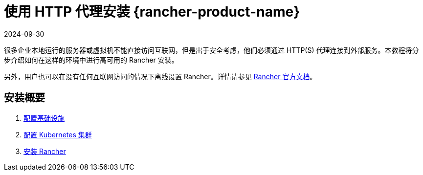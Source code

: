 = 使用 HTTP 代理安装 {rancher-product-name}
:page-languages: [en, zh]
:revdate: 2024-09-30
:page-revdate: {revdate}

很多企业本地运行的服务器或虚拟机不能直接访问互联网，但是出于安全考虑，他们必须通过 HTTP(S) 代理连接到外部服务。本教程将分步介绍如何在这样的环境中进行高可用的 Rancher 安装。

另外，用户也可以在没有任何互联网访问的情况下离线设置 Rancher。详情请参见 xref:installation-and-upgrade/other-installation-methods/air-gapped/air-gapped.adoc[Rancher 官方文档]。

== 安装概要

. xref:installation-and-upgrade/other-installation-methods/http-proxy/set-up-infrastructure.adoc[配置基础设施]
. xref:installation-and-upgrade/other-installation-methods/http-proxy/install-kubernetes.adoc[配置 Kubernetes 集群]
. xref:installation-and-upgrade/other-installation-methods/http-proxy/install-rancher.adoc[安装 Rancher]
